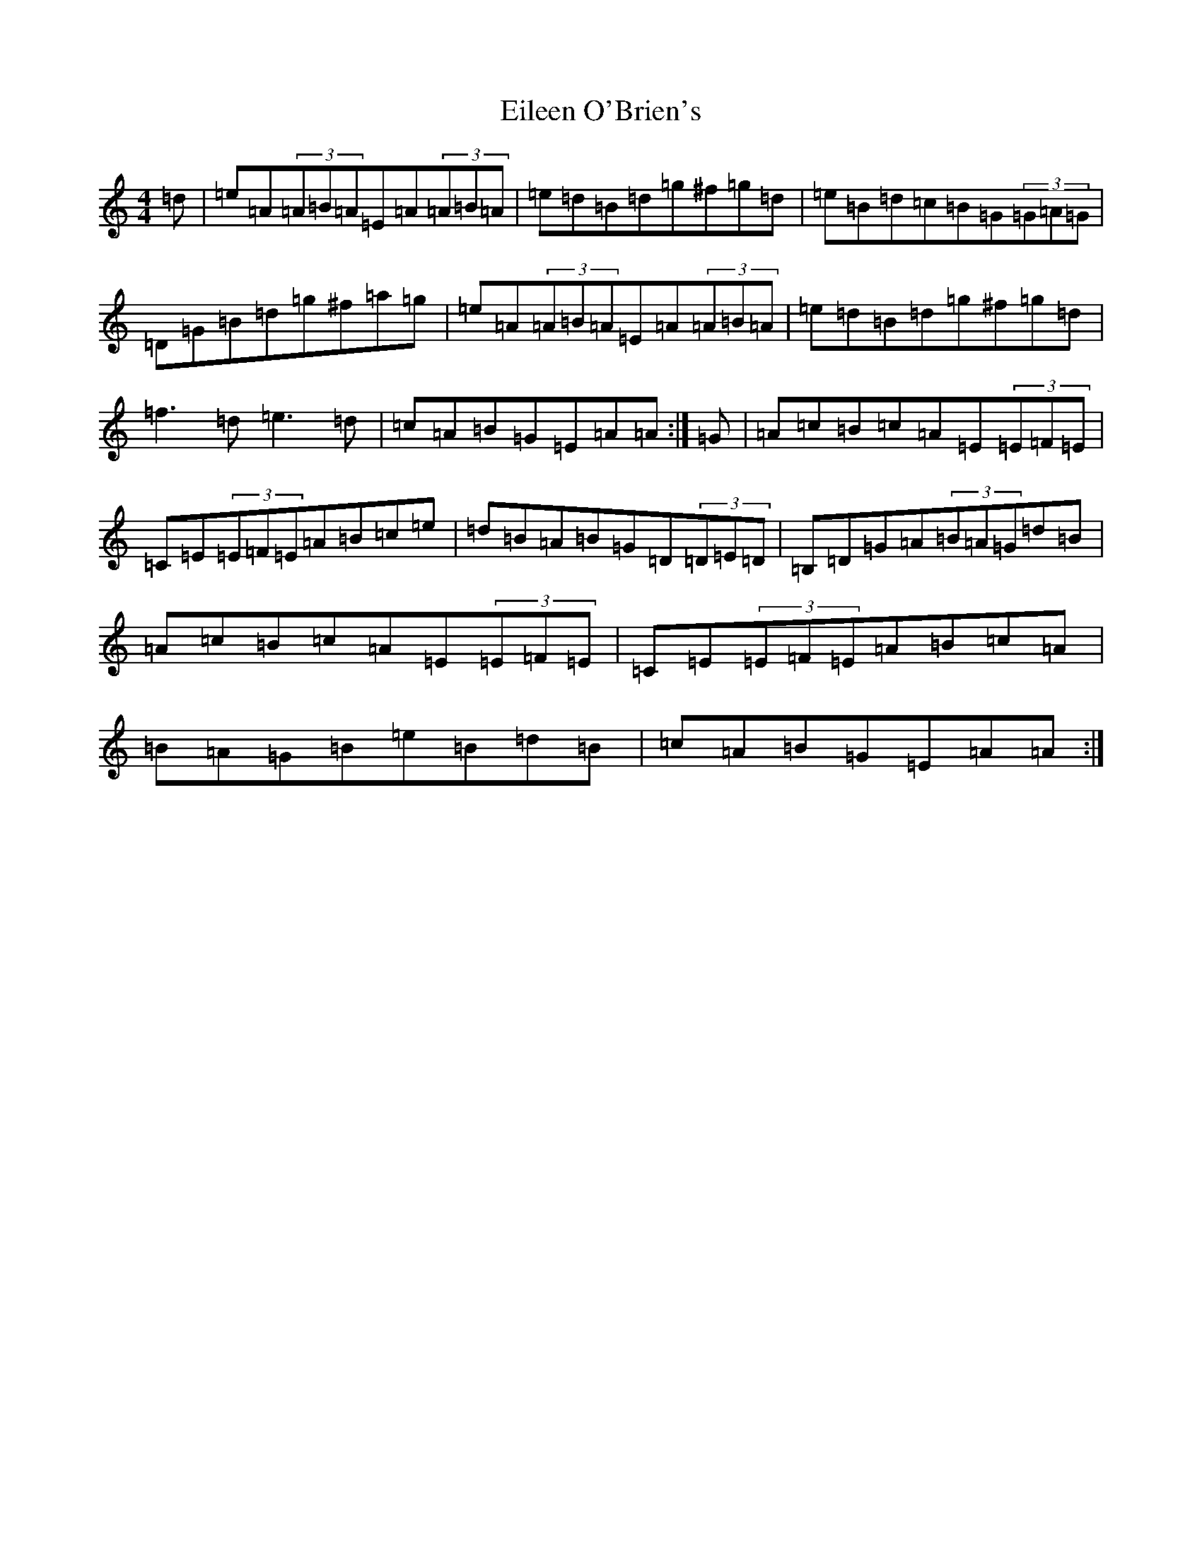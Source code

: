 X: 4581
T: Eileen O'Brien's
S: https://thesession.org/tunes/5337#setting17545
Z: C Major
R: reel
M:4/4
L:1/8
K: C Major
=d|=e=A(3=A=B=A=E=A(3=A=B=A|=e=d=B=d=g^f=g=d|=e=B=d=c=B=G(3=G=A=G|=D=G=B=d=g^f=a=g|=e=A(3=A=B=A=E=A(3=A=B=A|=e=d=B=d=g^f=g=d|=f3=d=e3=d|=c=A=B=G=E=A=A:|=G|=A=c=B=c=A=E(3=E=F=E|=C=E(3=E=F=E=A=B=c=e|=d=B=A=B=G=D(3=D=E=D|=B,=D=G=A(3=B=A=G=d=B|=A=c=B=c=A=E(3=E=F=E|=C=E(3=E=F=E=A=B=c=A|=B=A=G=B=e=B=d=B|=c=A=B=G=E=A=A:|